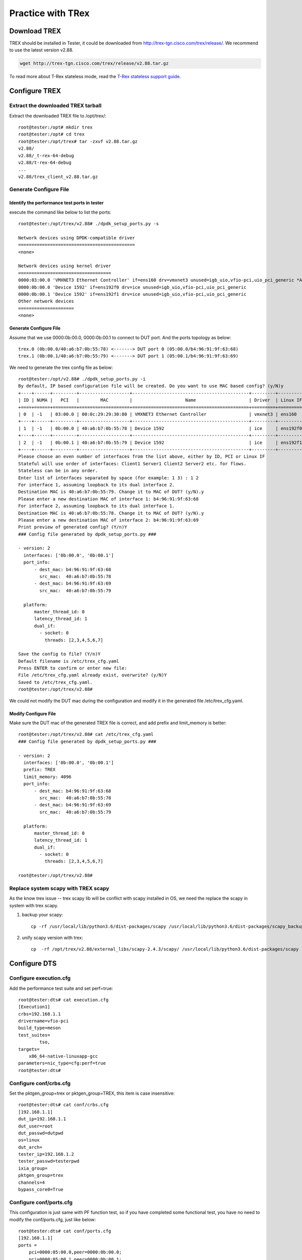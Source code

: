 Practice with TRex
==================

Download TREX
-------------
TREX should be installed in Tester, it could be downloaded from http://trex-tgn.cisco.com/trex/release/.
We recommend to use the latest version v2.88.

.. code-block:: console

    wget http://trex-tgn.cisco.com/trex/release/v2.88.tar.gz

To read more about T-Rex stateless mode, read the
`T-Rex stateless support guide <https://trex-tgn.cisco.com/trex/doc/trex_stateless.html>`__.

Configure TREX
--------------

Extract the downloaded TREX tarball
~~~~~~~~~~~~~~~~~~~~~~~~~~~~~~~~~~~~
Extract the downloaded TREX file to /opt/trex/::

    root@tester:/opt# mkdir trex
    root@tester:/opt# cd trex
    root@tester:/opt/trex# tar -zxvf v2.88.tar.gz
    v2.88/
    v2.88/_t-rex-64-debug
    v2.88/t-rex-64-debug
    ...
    v2.88/trex_client_v2.88.tar.gz

Generate Configure File
~~~~~~~~~~~~~~~~~~~~~~~~

Identify the performance test ports in tester
^^^^^^^^^^^^^^^^^^^^^^^^^^^^^^^^^^^^^^^^^^^^^
execute the command like below to list the ports::

    root@tester:/opt/trex/v2.88# ./dpdk_setup_ports.py -s

    Network devices using DPDK-compatible driver
    ============================================
    <none>

    Network devices using kernel driver
    ===================================
    0000:03:00.0 'VMXNET3 Ethernet Controller' if=ens160 drv=vmxnet3 unused=igb_uio,vfio-pci,uio_pci_generic *Active*
    0000:0b:00.0 'Device 1592' if=ens192f0 drv=ice unused=igb_uio,vfio-pci,uio_pci_generic
    0000:0b:00.1 'Device 1592' if=ens192f1 drv=ice unused=igb_uio,vfio-pci,uio_pci_generic
    Other network devices
    =====================
    <none>

Generate Configure File
^^^^^^^^^^^^^^^^^^^^^^^
Assume that we use 0000:0b:00.0, 0000:0b:00.1 to connect to DUT port.
And the ports topology as below::

    trex.0 (0b:00.0/40:a6:b7:0b:55:78) <-------> DUT port 0 (05:00.0/b4:96:91:9f:63:68)
    trex.1 (0b:00.1/40:a6:b7:0b:55:79) <-------> DUT port 1 (05:00.1/b4:96:91:9f:63:69)

We need to generate the trex config file as below::

    root@tester:/opt/v2.88# ./dpdk_setup_ports.py -i
    By default, IP based configuration file will be created. Do you want to use MAC based config? (y/N)y
    +----+------+---------+-------------------+--------------------------------------------+---------+----------+----------+
    | ID | NUMA |   PCI   |        MAC        |                    Name                    | Driver  | Linux IF |  Active  |
    +====+======+=========+===================+============================================+=========+==========+==========+
    | 0  | -1   | 03:00.0 | 00:0c:29:29:30:80 | VMXNET3 Ethernet Controller                | vmxnet3 | ens160   | *Active* |
    +----+------+---------+-------------------+--------------------------------------------+---------+----------+----------+
    | 1  | -1   | 0b:00.0 | 40:a6:b7:0b:55:78 | Device 1592                                | ice     | ens192f0 |          |
    +----+------+---------+-------------------+--------------------------------------------+---------+----------+----------+
    | 2  | -1   | 0b:00.1 | 40:a6:b7:0b:55:79 | Device 1592                                | ice     | ens192f1 |          |
    +----+------+---------+-------------------+--------------------------------------------+---------+----------+----------+
    Please choose an even number of interfaces from the list above, either by ID, PCI or Linux IF
    Stateful will use order of interfaces: Client1 Server1 Client2 Server2 etc. for flows.
    Stateless can be in any order.
    Enter list of interfaces separated by space (for example: 1 3) : 1 2
    For interface 1, assuming loopback to its dual interface 2.
    Destination MAC is 40:a6:b7:0b:55:79. Change it to MAC of DUT? (y/N).y
    Please enter a new destination MAC of interface 1: b4:96:91:9f:63:68
    For interface 2, assuming loopback to its dual interface 1.
    Destination MAC is 40:a6:b7:0b:55:78. Change it to MAC of DUT? (y/N).y
    Please enter a new destination MAC of interface 2: b4:96:91:9f:63:69
    Print preview of generated config? (Y/n)Y
    ### Config file generated by dpdk_setup_ports.py ###

    - version: 2
      interfaces: ['0b:00.0', '0b:00.1']
      port_info:
          - dest_mac: b4:96:91:9f:63:68
            src_mac:  40:a6:b7:0b:55:78
          - dest_mac: b4:96:91:9f:63:69
            src_mac:  40:a6:b7:0b:55:79

      platform:
          master_thread_id: 0
          latency_thread_id: 1
          dual_if:
            - socket: 0
              threads: [2,3,4,5,6,7]

    Save the config to file? (Y/n)Y
    Default filename is /etc/trex_cfg.yaml
    Press ENTER to confirm or enter new file:
    File /etc/trex_cfg.yaml already exist, overwrite? (y/N)Y
    Saved to /etc/trex_cfg.yaml.
    root@tester:/opt/trex/v2.88#

We could not modify the DUT mac during the configuration and modify it in the generated file /etc/trex_cfg.yaml.

Modify Configure File
^^^^^^^^^^^^^^^^^^^^^
Make sure the DUT mac of the generated TREX file is correct, and add prefix and limit_memory is better::

    root@tester:/opt/trex/v2.88# cat /etc/trex_cfg.yaml
    ### Config file generated by dpdk_setup_ports.py ###

    - version: 2
      interfaces: ['0b:00.0', '0b:00.1']
      prefix: TREX
      limit_memory: 4096
      port_info:
          - dest_mac: b4:96:91:9f:63:68
            src_mac:  40:a6:b7:0b:55:78
          - dest_mac: b4:96:91:9f:63:69
            src_mac:  40:a6:b7:0b:55:79

      platform:
          master_thread_id: 0
          latency_thread_id: 1
          dual_if:
            - socket: 0
              threads: [2,3,4,5,6,7]

    root@tester:/opt/trex/v2.88#

Replace system scapy with TREX scapy
~~~~~~~~~~~~~~~~~~~~~~~~~~~~~~~~~~~~~
As the know trex issue -- trex scapy lib will be conflict with scapy installed in OS, we need the replace the scapy
in system with trex scapy.

#. backup your scapy::

    cp -rf /usr/local/lib/python3.6/dist-packages/scapy /usr/local/lib/python3.6/dist-packages/scapy_backup

#. unify scapy version with trex::

    cp  -rf /opt/trex/v2.88/external_libs/scapy-2.4.3/scapy/ /usr/local/lib/python3.6/dist-packages/scapy

Configure DTS
--------------

Configure execution.cfg
~~~~~~~~~~~~~~~~~~~~~~~
Add the performance test suite and set perf=true::

    root@tester:dts# cat execution.cfg
    [Execution1]
    crbs=192.168.1.1
    drivername=vfio-pci
    build_type=meson
    test_suites=
            tso,
    targets=
        x86_64-native-linuxapp-gcc
    parameters=nic_type=cfg:perf=true
    root@tester:dts#

Configure conf/crbs.cfg
~~~~~~~~~~~~~~~~~~~~~~~
Set the pktgen_group=trex or pktgen_group=TREX, this item is case insensitive::

    root@tester:dts# cat conf/crbs.cfg
    [192.168.1.1]
    dut_ip=192.168.1.1
    dut_user=root
    dut_passwd=dutpwd
    os=linux
    dut_arch=
    tester_ip=192.168.1.2
    tester_passwd=testerpwd
    ixia_group=
    pktgen_group=trex
    channels=4
    bypass_core0=True

Configure conf/ports.cfg
~~~~~~~~~~~~~~~~~~~~~~~~~
This configuration is just same with PF function test, so if you have completed some functional test,
you have no need to modify the conf/ports.cfg, just like below::

    root@tester:dts# cat conf/ports.cfg
    [192.168.1.1]
    ports =
        pci=0000:05:00.0,peer=0000:0b:00.0;
        pci=0000:05:00.1,peer=0000:0b:00.1;

In addition, it could be configured as below::

    root@tester:dts# cat conf/ports.cfg
    [192.168.1.1]
    ports =
        pci=0000:05:00.0,peer=TREX:0;
        pci=0000:05:00.1,peer=TREX:1;

We recommend to use the first format configuration, as it has no need to do modification when we do functional test.

Configure conf/pktgen.cfg
~~~~~~~~~~~~~~~~~~~~~~~~~~
Fill in the conf/pktgen.cfg with your TREX setting, for the first time, you should set start_trex=yes.
Set the IP address of the device which you installed TREX into item ‘server=’, it should be the tester IP.
The configuration should as below::

    root@tester:dts# cat conf/pktgen.cfg
    [TREX]
    trex_root_path=/opt/trex/v2.88
    trex_lib_path=/opt/trex/v2.88/automation/trex_control_plane/interactive
    config_file=/etc/trex_cfg.yaml
    server=192.168.1.1
    pcap_file=/opt/trex/v2.88/stl/sample.pcap
    core_num=4
    #core_mask=0x3
    ip_src=16.0.0.1
    ip_dst=10.0.0.1
    warmup=15
    duration=-1
    start_trex=yes

As the trex_lib_path may be different in different versions, you could find the correct path as blow command::

    root@tester:/opt/trex/v2.88# find . -name trex_stl_lib
    ./automation/trex_control_plane/interactive/trex_stl_lib
    root@tester:/opt/trex/v2.88#


Run DTS performance test with TREX
~~~~~~~~~~~~~~~~~~~~~~~~~~~~~~~~~~~

Now you can start DTS performance test with TREX::

    root@tester:/home/zhaohy/dts# ./dts
                           dts:
    DUT 192.168.1.1
                        tester: ssh root@192.168.1.1
    ...
    pktgen: ssh root@192.168.1.1
    pktgen: cd /opt/trex/v2.88;./t-rex-64 -i --cfg /etc/trex_cfg.yaml -c 4
                        pktgen: Starting Scapy server..... Scapy server is started
    Trying to bind to igb_uio ...
    /usr/bin/python3 dpdk_nic_bind.py --bind=igb_uio 0000:0b:00.0 0000:0b:00.1
    ...
                     TestTSO: Test Case test_perf_TSO_2ports Begin
             dut.10.240.183.72:
                        tester:
                       TestTSO: Executing PMD using 1S/1C/2T
             dut.10.240.183.72: x86_64-native-linuxapp-gcc/app/dpdk-testpmd  -l 1,45 -n 4 -a 0000:05:00.0 -a 0000:05:00.1  --file-prefix=dpdk_31529_20210324143008   -- -i --rxd=512 --txd=512 --burst=32 --rxfreet=64 --mbcache=128 --portmask=0x3 --max-pkt-len=9000 --txpt=36 --txht=0 --txwt=0 --txfreet=32 --txrst=32
             dut.10.240.183.72: EAL: Detected 88 lcore(s)
             ...
    pktgen: Rx Port 0 stats:
    rx_port: 0,  rx_bps: 25354096640.000000, rx_pps: 1239130.250000
                        pktgen: throughput: pps_rx 5463897.750000, bps_rx 50961129472.000000
                        pktgen: traffic completed.
    ...
                       TestTSO:
    +------------+---------------+------------+
    | Frame Size | 1S/1C/2T Mpps | % linerate |
    +============+===============+============+
    | 128        | 5.371         | 4          |
    +------------+---------------+------------+
    | 2500       | 5.464         | 56         |
    +------------+---------------+------------+
                           TestTSO: Test Case test_perf_TSO_2ports Result PASSED

FAQ
---

dpdk hugepage management conflict issue
~~~~~~~~~~~~~~~~~~~~~~~~~~~~~~~~~~~~~~~

trex use older dpdk version than we release cycle source code. When dpdk change
the memory management merchanism, trex will meet the following issue.

Trex should run on an independent platform. DUT/Trex should run on two platforms:

* one is used as TESTER and trex server, another one is used as DUT.(dts/pktgen)
* one is used as trex server, another one is used as DUT/TESTER.(recommended scheme)
  This scheme can make sure that trex run on its full status capability.

When trex run with dts on the same platform, trex server sometimes boot up
failed for hugepage error.

.. code-block:: console

      ./t-rex-64  -i --stl -k 4

         Starting Scapy server..... Scapy server is started
         Trying to bind to igb_uio ...
         /usr/bin/python3 dpdk_nic_bind.py --bind=igb_uio 0000:85:00.0 0000:8a:00.1
         The ports are bound/configured.
         Starting  TRex v2.41 please wait  ...
         EAL: Can only reserve 1766 pages from 4096 requested
         Current CONFIG_RTE_MAX_MEMSEG=256 is not enough
         Please either increase it or request less amount of memory.
         EAL: FATAL: Cannot init memory

         EAL: Cannot init memory

          You might need to run ./trex-cfg  once
         EAL: Error - exiting with code: 1
           Cause: Invalid EAL arguments

trex quit when using Niantic
~~~~~~~~~~~~~~~~~~~~~~~~~~~~

when bind dut NNT port to igb_uio, peer port will get a link down status, then
trex server using NNT nic will quit.

.. code-block:: console

   WATCHDOG: task 'master' has not responded for more than 2.00044 seconds - timeout is 2 seconds

   *** traceback follows ***

   1       0x55a7c779561a ./_t-rex-64(+0x12761a) [0x55a7c779561a]
   2       0x7f23da4be1b0 /lib64/libpthread.so.0(+0x121b0) [0x7f23da4be1b0]
   3       0x55a7c7942d40 rte_delay_us_block + 128
   4       0x55a7c798d731 ixgbe_setup_mac_link_multispeed_fiber + 337
   5       0x55a7c79a8f14 ./_t-rex-64(+0x33af14) [0x55a7c79a8f14]
   6       0x55a7c7954c72 rte_eth_link_get_nowait + 114
   7       0x55a7c776a988 DpdkTRexPortAttr::update_link_status_nowait() + 24
   8       0x55a7c77856a6 CGlobalTRex::handle_slow_path() + 118
   9       0x55a7c7785ad7 CGlobalTRex::run_in_master() + 759
   10      0x55a7c7785e3c ./_t-rex-64(+0x117e3c) [0x55a7c7785e3c]
   11      0x55a7c793efba rte_eal_mp_remote_launch + 346
   12      0x55a7c7789e1e main_test(int, char**) + 1038
   13      0x7f23d9417f2a __libc_start_main + 234
   14      0x55a7c7719b9d ./_t-rex-64(+0xabb9d) [0x55a7c7719b9d]


   *** addr2line information follows ***

   ??:0
   ??:0
   ??:0
   ??:0
   ??:0
   ??:0
   ??:0
   ??:0
   ??:0
   ??:0
   ??:0
   ??:0
   ??:0
   ??:0


   ./t-rex-64: line 80: 25870 Aborted                 (core dumped) ./_$(

other issues
~~~~~~~~~~~~

#. linux kernel version should not be too low.

#. Trex only works with even number link peers.

#. Trex only works with nics, which are using the same driver.

#. Before boot up trex, please make sure the peer ports are on up status.

#. If you have ran dpdk on the platform which you want to deploy trex-server,
   reboot the platform to make sure that trex-server can work fine.

#. If using i40e driver, Trex v2.41 version need i40e nic firmware version newer than 5.02.

#. trex will drop the received packet, which dst mac is the port mac address.

